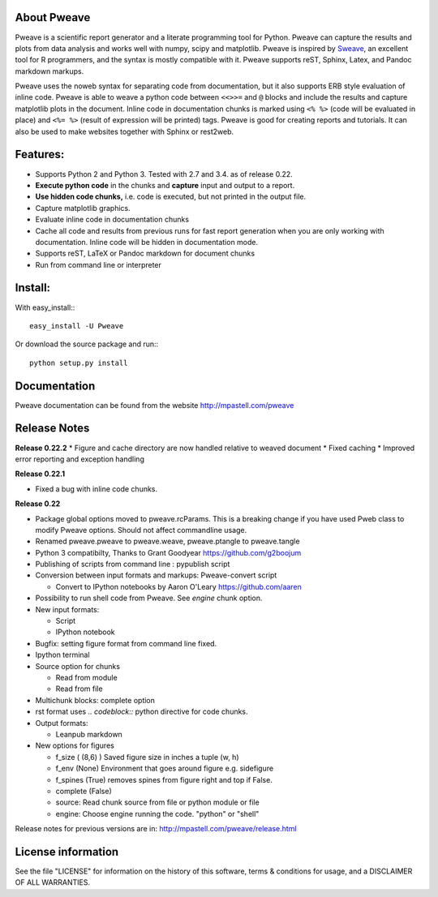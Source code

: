 About Pweave
-------------

Pweave is a scientific report generator and a literate programming
tool for Python. Pweave can capture the results and plots from data
analysis and works well with numpy, scipy and matplotlib. Pweave is
inspired by `Sweave
<http://www.stat.uni-muenchen.de/~leisch/Sweave/>`_, an excellent tool
for R programmers, and the syntax is mostly compatible with it.  Pweave
supports reST, Sphinx, Latex, and Pandoc markdown markups.

Pweave uses the noweb syntax for separating code from documentation,
but it also supports ERB style evaluation of inline code.  Pweave is
able to weave a python code between ``<<>>=`` and ``@`` blocks and
include the results and capture matplotlib plots in the
document. Inline code in documentation chunks is marked using ``<%
%>`` (code will be evaluated in place) and ``<%= %>`` (result of
expression will be printed) tags. Pweave is good for creating reports
and tutorials. It can also be used to make websites together with
Sphinx or rest2web.

Features:
----------

* Supports Python 2 and Python 3. Tested with 2.7 and 3.4. as of release 0.22.
* **Execute python code** in the chunks and **capture** input and output to a report.
* **Use hidden code chunks,** i.e. code is executed, but not printed in the output file.
* Capture matplotlib graphics.
* Evaluate inline code in documentation chunks
* Cache all code and results from previous runs for fast report
  generation when you are only working with documentation. Inline code
  will be hidden in documentation mode.
* Supports reST, LaTeX or Pandoc markdown for document chunks
* Run from command line or interpreter

Install:
--------

With easy_install:::

  easy_install -U Pweave

Or download the source package and run:::

  python setup.py install

Documentation
-------------

Pweave documentation can be found from the website http://mpastell.com/pweave

Release Notes
-------------

**Release 0.22.2**
* Figure and cache directory are now handled relative to weaved document
* Fixed caching
* Improved error reporting and exception handling

**Release 0.22.1**

* Fixed a bug with inline code chunks.

**Release 0.22**

* Package global options moved to pweave.rcParams. This is a breaking
  change if you have used Pweb class to modify Pweave options. Should not affect commandline usage.
* Renamed pweave.pweave to pweave.weave, pweave.ptangle to pweave.tangle
* Python 3 compatibilty, Thanks to Grant Goodyear https://github.com/g2boojum
* Publishing of scripts from command line : pypublish script
* Conversion between input formats and markups: Pweave-convert script

  - Convert to IPython notebooks by Aaron O'Leary https://github.com/aaren

* Possibility to run shell code from Pweave. See `engine` chunk option.
* New input formats:

  - Script
  - IPython notebook

* Bugfix: setting figure format from command line fixed.
* Ipython terminal
* Source option for chunks

  - Read from module
  - Read from file

* Multichunk blocks: complete option
* rst format uses `.. codeblock::` python directive for code chunks.
* Output formats:

  - Leanpub markdown

* New options for figures

  - f_size ( (8,6) ) Saved figure size in inches a tuple (w, h) 
  - f_env (None) Environment that goes around figure e.g. sidefigure
  - f_spines (True) removes spines from figure right and top if False.
  - complete (False)
  - source: Read chunk source from file or python module or file
  - engine: Choose engine running the code. "python" or "shell"


Release notes for previous versions are in: http://mpastell.com/pweave/release.html 

License information
-------------------

See the file "LICENSE" for information on the history of this
software, terms & conditions for usage, and a DISCLAIMER OF ALL
WARRANTIES.
